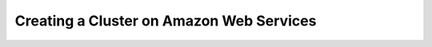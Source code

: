 .. _creating_a_cluster_on_aws:

***********************
Creating a Cluster on Amazon Web Services
***********************